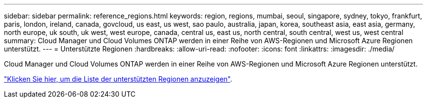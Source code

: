 ---
sidebar: sidebar 
permalink: reference_regions.html 
keywords: region, regions, mumbai, seoul, singapore, sydney, tokyo, frankfurt, paris, london, ireland, canada, govcloud, us east, us west, sao paulo, australia, japan, korea, southeast asia, east asia, germany, north europe, uk south, uk west, west europe, canada, central us, east us, north central, south central, west us, west central 
summary: Cloud Manager und Cloud Volumes ONTAP werden in einer Reihe von AWS-Regionen und Microsoft Azure Regionen unterstützt. 
---
= Unterstützte Regionen
:hardbreaks:
:allow-uri-read: 
:nofooter: 
:icons: font
:linkattrs: 
:imagesdir: ./media/


[role="lead"]
Cloud Manager und Cloud Volumes ONTAP werden in einer Reihe von AWS-Regionen und Microsoft Azure Regionen unterstützt.

https://cloud.netapp.com/cloud-volumes-global-regions["Klicken Sie hier, um die Liste der unterstützten Regionen anzuzeigen"^].
